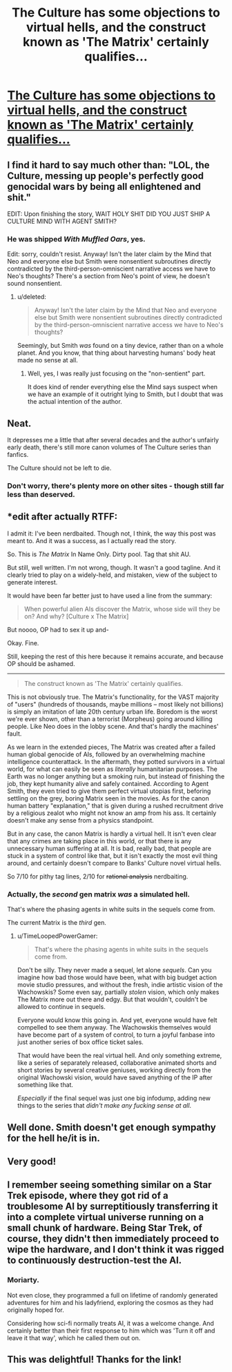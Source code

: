 #+TITLE: The Culture has some objections to virtual hells, and the construct known as 'The Matrix' certainly qualifies...

* [[https://www.fanfiction.net/s/10570176/1/Charon][The Culture has some objections to virtual hells, and the construct known as 'The Matrix' certainly qualifies...]]
:PROPERTIES:
:Author: PeridexisErrant
:Score: 35
:DateUnix: 1408422487.0
:DateShort: 2014-Aug-19
:END:

** I find it hard to say much other than: "LOL, the Culture, messing up people's perfectly good genocidal wars by being all enlightened and shit."

EDIT: Upon finishing the story, WAIT HOLY SHIT DID YOU JUST SHIP A CULTURE MIND WITH AGENT SMITH?
:PROPERTIES:
:Score: 10
:DateUnix: 1408475242.0
:DateShort: 2014-Aug-19
:END:

*** He was shipped /With Muffled Oars/, yes.

Edit: sorry, couldn't resist. Anyway! Isn't the later claim by the Mind that Neo and everyone else but Smith were nonsentient subroutines directly contradicted by the third-person-omniscient narrative access we have to Neo's thoughts? There's a section from Neo's point of view, he doesn't sound nonsentient.
:PROPERTIES:
:Author: pedanterrific
:Score: 7
:DateUnix: 1408482114.0
:DateShort: 2014-Aug-20
:END:

**** u/deleted:
#+begin_quote
  Anyway! Isn't the later claim by the Mind that Neo and everyone else but Smith were nonsentient subroutines directly contradicted by the third-person-omniscient narrative access we have to Neo's thoughts?
#+end_quote

Seemingly, but Smith /was/ found on a tiny device, rather than on a whole planet. And you know, that thing about harvesting humans' body heat made no sense at all.
:PROPERTIES:
:Score: 1
:DateUnix: 1408509099.0
:DateShort: 2014-Aug-20
:END:

***** Well, yes, I was really just focusing on the "non-sentient" part.

It does kind of render everything else the Mind says suspect when we have an example of it outright lying to Smith, but I doubt that was the actual intention of the author.
:PROPERTIES:
:Author: pedanterrific
:Score: 2
:DateUnix: 1408519804.0
:DateShort: 2014-Aug-20
:END:


** Neat.

It depresses me a little that after several decades and the author's unfairly early death, there's still more canon volumes of The Culture series than fanfics.

The Culture should not be left to die.
:PROPERTIES:
:Author: Prezombie
:Score: 7
:DateUnix: 1408607023.0
:DateShort: 2014-Aug-21
:END:

*** Don't worry, there's plenty more on other sites - though still far less than deserved.
:PROPERTIES:
:Author: PeridexisErrant
:Score: 1
:DateUnix: 1408607872.0
:DateShort: 2014-Aug-21
:END:


** *edit after actually RTFF:

I admit it: I've been nerdbaited. Though not, I think, the way this post was meant to. And it was a success, as I actually read the story.

So. This is /The Matrix/ In Name Only. Dirty pool. Tag that shit AU.

But still, well written. I'm not wrong, though. It wasn't a good tagline. And it clearly tried to play on a widely-held, and mistaken, view of the subject to generate interest.

It would have been far better just to have used a line from the summary:

#+begin_quote
  When powerful alien AIs discover the Matrix, whose side will they be on? And why? [Culture x The Matrix]
#+end_quote

But noooo, OP had to sex it up and-

Okay. Fine.

[[http://i.imgur.com/qmhc10v.jpg]]

Still, keeping the rest of this here because it remains accurate, and because OP should be ashamed.

--------------

#+begin_quote
  The construct known as 'The Matrix' certainly qualifies.
#+end_quote

This is not obviously true. The Matrix's functionality, for the VAST majority of "users" (hundreds of thousands, maybe millions -- most likely not billions) is simply an imitation of late 20th century urban life. Boredom is the worst we're ever shown, other than a terrorist (Morpheus) going around killing people. Like Neo does in the lobby scene. And that's hardly the machines' fault.

As we learn in the extended pieces, The Matrix was created after a failed human global genocide of AIs, followed by an overwhelming machine intelligence counterattack. In the aftermath, they potted survivors in a virtual world, for what can easily be seen as /literally/ humanitarian purposes. The Earth was no longer anything but a smoking ruin, but instead of finishing the job, they kept humanity alive and safely contained. According to Agent Smith, they even tried to give them perfect virtual utopias first, beforing settling on the grey, boring Matrix seen in the movies. As for the canon human battery "explanation," that is given during a rushed recruitment drive by a religious zealot who might not know an amp from his ass. It certainly doesn't make any sense from a physics standpoint.

But in any case, the canon Matrix is hardly a virtual hell. It isn't even clear that any crimes are taking place in this world, or that there is any unnecessary human suffering at all. It is bad, really bad, that people are stuck in a system of control like that, but it isn't exactly the most evil thing around, and certainly doesn't compare to Banks' Culture novel virtual hells.

So 7/10 for pithy tag lines, 2/10 for +rational analysis+ nerdbaiting.
:PROPERTIES:
:Author: TimeLoopedPowerGamer
:Score: 7
:DateUnix: 1408564939.0
:DateShort: 2014-Aug-21
:END:

*** Actually, the /second/ gen matrix /was/ a simulated hell.

That's where the phasing agents in white suits in the sequels come from.

The current Matrix is the /third/ gen.
:PROPERTIES:
:Author: MadScientist14159
:Score: 2
:DateUnix: 1408749074.0
:DateShort: 2014-Aug-23
:END:

**** u/TimeLoopedPowerGamer:
#+begin_quote
  That's where the phasing agents in white suits in the sequels come from.
#+end_quote

Don't be silly. They never made a sequel, let alone /sequels/. Can you imagine how bad those would have been, what with big budget action movie studio pressures, and without the fresh, indie artistic vision of the Wachowskis? Some even say, partially /stolen/ vision, which only makes The Matrix more out there and edgy. But that wouldn't, couldn't be allowed to continue in sequels.

Everyone would know this going in. And yet, everyone would have felt compelled to see them anyway. The Wachowskis themselves would have become part of a system of control, to turn a joyful fanbase into just another series of box office ticket sales.

That would have been the real virtual hell. And only something extreme, like a series of separately released, collaborative animated shorts and short stories by several creative geniuses, working directly from the original Wachowski vision, would have saved anything of the IP after something like that.

/Especially/ if the final sequel was just one big infodump, adding new things to the series that /didn't make any fucking sense at all/.
:PROPERTIES:
:Author: TimeLoopedPowerGamer
:Score: 3
:DateUnix: 1408756848.0
:DateShort: 2014-Aug-23
:END:


** Well done. Smith doesn't get enough sympathy for the hell he/it is in.
:PROPERTIES:
:Author: Empiricist_or_not
:Score: 2
:DateUnix: 1408452735.0
:DateShort: 2014-Aug-19
:END:


** Very good!
:PROPERTIES:
:Author: lucraft
:Score: 1
:DateUnix: 1408433520.0
:DateShort: 2014-Aug-19
:END:


** I remember seeing something similar on a Star Trek episode, where they got rid of a troublesome AI by surreptitiously transferring it into a complete virtual universe running on a small chunk of hardware. Being Star Trek, of course, they didn't then immediately proceed to wipe the hardware, and I don't think it was rigged to continuously destruction-test the AI.
:PROPERTIES:
:Author: Geminii27
:Score: 1
:DateUnix: 1408460591.0
:DateShort: 2014-Aug-19
:END:

*** Moriarty.

Not even close, they programmed a full on lifetime of randomly generated adventures for him and his ladyfriend, exploring the cosmos as they had originally hoped for.

Considering how sci-fi normally treats AI, it was a welcome change. And certainly better than their first response to him which was 'Turn it off and leave it that way', which he called them out on.
:PROPERTIES:
:Author: JackStargazer
:Score: 6
:DateUnix: 1408461139.0
:DateShort: 2014-Aug-19
:END:


** This was delightful! Thanks for the link!
:PROPERTIES:
:Author: SaintPeter74
:Score: 1
:DateUnix: 1408479785.0
:DateShort: 2014-Aug-20
:END:

